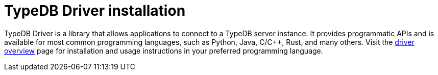 = TypeDB Driver installation

TypeDB Driver is a library that allows applications to connect to a TypeDB server instance. It provides programmatic APIs and is available for most common programming languages, such as Python, Java, C/C++, Rust, and many others. Visit the xref:{page-version}@drivers::overview.adoc[driver overview] page for installation and usage instructions in your preferred programming language.